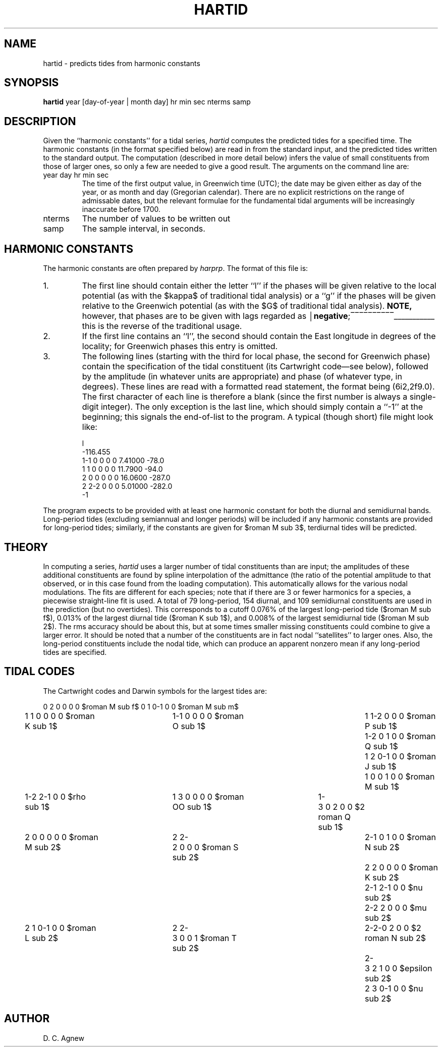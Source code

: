 .TH HARTID 1 "April 1987 (rev Feb 2005)" "Local material \(em IGPP/SIO"
.de bx
\(br\|\\$1\|\(br\l'|0\(rn'\l'|0\(ul'
..
.EQ
delim $$
.EN
.SH NAME
hartid \- predicts tides from harmonic constants
.SH SYNOPSIS
\fBhartid\fP year [day-of-year | month day] hr min sec nterms samp
.SH DESCRIPTION
.PP
Given the ``harmonic constants'' for a tidal series,
\fIhartid\fP computes the predicted tides for a specified time.
The harmonic constants (in the format specified below) are
read in from the standard input, and the predicted tides written
to the standard output.
The computation (described in more detail below) infers the value of
small constituents from those of larger ones, so only a few are needed
to give a good result.
The arguments on the command line are:
.IP year\0day\0hr\0min\0sec
The time of the first output value, in Greenwich time (UTC);
the date may be given either as day of the year, or as
month and day (Gregorian calendar).
There are no explicit restrictions on the range of
admissable dates, but the relevant formulae for the
fundamental tidal arguments will be increasingly inaccurate before 1700.
.IP nterms
The number of values to be written out
.IP samp
The sample interval, in seconds.
.SH HARMONIC CONSTANTS
.PP
The harmonic constants are often prepared by \fIharprp\fP.
The format of this file is:
.IP 1.
The first line should contain either the letter ``l'' if the phases
will be given relative to the local potential (as with the $kappa$
of traditional tidal analysis) or a ``g'' if the phases
will be given relative to the Greenwich potential (as with the $G$
of traditional tidal analysis).
\fBNOTE,\fP however, that phases are to be given with lags regarded as
.bx \fBnegative\fP;
this is the reverse of the traditional usage.
.IP 2.
If the first line contains an ``l'', the second should contain the
East longitude in degrees of the locality;
for Greenwich phases this entry is omitted.
.IP 3.
The following lines (starting with the third for local phase,
the second for Greenwich phase)
contain the specification of the tidal constituent
(its Cartwright code\(emsee below),
followed by the amplitude (in whatever units are appropriate)
and phase (of whatever type, in degrees).
These lines are read with a formatted read statement,
the format being (6i2,2f9.0).
The first character of each line is therefore a blank
(since the first number is always a single-digit integer).
The only exception is the last line, which should simply contain a
``\-1'' at the beginning;
this signals the end-of-list to the program.
A typical (though short) file might look like:
.RS
.sp
.nf
.na
\f[CR]l
\-116.455
\ 1\-1\ 0\ 0\ 0\ 0\ 7.41000\ \-78.0
\ 1\ 1\ 0\ 0\ 0\ 0\ 11.7900\ \-94.0
\ 2\ 0\ 0\ 0\ 0\ 0\ 16.0600\ \-287.0
\ 2\ 2\-2\ 0\ 0\ 0\ 5.01000\ \-282.0
\-1\fP
.fi
.ad
.RE
.PP
The program expects to be provided with at least one harmonic
constant for both the diurnal and semidiurnal bands.
Long-period tides (excluding semiannual and longer periods)
will be included if any harmonic constants are provided for
long-period tides;
similarly, if the constants are given for $roman M sub 3$,
terdiurnal tides will be predicted.
.SH THEORY
In computing a series,
\fIhartid\fP
uses a larger number of tidal constituents than are input;
the amplitudes of these additional constituents are found
by spline interpolation of the admittance
(the ratio of the potential amplitude to that observed,
or in this case found from the loading computation).
This automatically allows
for the various nodal modulations.
The fits are different for each species; note that if there
are 3 or fewer harmonics for a species, a piecewise straight-line fit is used.
A total of 79 long-period, 154 diurnal, and 109 semidiurnal
constituents are used in the prediction (but no overtides).
This corresponds to a cutoff
0.076% of the largest long-period tide ($roman M sub f$),
0.013% of the largest diurnal tide ($roman K sub 1$), and
0.008% of the largest semidiurnal tide ($roman M sub 2$).
The rms accuracy should be about this, but at some times
smaller missing constituents could combine to give a larger error.
It should be noted that a number of the
constituents are in fact nodal ``satellites'' to larger ones.
Also, the long-period constituents include the nodal tide,
which can produce an apparent nonzero mean
if any long-period tides are specified.
.SH
TIDAL CODES
.PP
The Cartwright codes and Darwin symbols for the largest tides are:
.sp
.nf
.na
0\ 2\ 0\ 0\ 0\ 0\ $roman M sub f$	0\ 1\ 0\-1\ 0\ 0\ $roman M sub m$
.sp
1\ 1\ 0\ 0\ 0\ 0\ $roman K sub 1$	1\-1\ 0\ 0\ 0\ 0\ $roman O sub 1$	1\ 1\-2\ 0\ 0\ 0\ $roman P sub 1$	1\-2\ 0\ 1\ 0\ 0\ $roman Q sub 1$	1\ 2\ 0\-1\ 0\ 0\ $roman J sub 1$	1\ 0\ 0\ 1\ 0\ 0\ $roman M sub 1$
1\-2\ 2\-1\ 0\ 0\ $rho sub 1$	1\ 3\ 0\ 0\ 0\ 0\ $roman OO sub 1$	1\-3\ 0\ 2\ 0\ 0\ $2 roman Q sub 1$
.sp
2\ 0\ 0\ 0\ 0\ 0\ $roman M sub 2$	2\ 2\-2\ 0\ 0\ 0\ $roman S sub 2$	2\-1\ 0\ 1\ 0\ 0\ $roman N sub 2$	2\ 2\ 0\ 0\ 0\ 0\ $roman K sub 2$	2\-1\ 2\-1\ 0\ 0\ $nu sub 2$	2\-2\ 2\ 0\ 0\ 0\ $mu sub 2$
2\ 1\ 0\-1\ 0\ 0\ $roman L sub 2$	2\ 2\-3\ 0\ 0\ 1\ $roman T sub 2$	2\-2\-0\ 2\ 0\ 0\ $2 roman N sub 2$	2\-3\ 2\ 1\ 0\ 0\ $epsilon sub 2$	2\ 3\ 0\-1\ 0\ 0\ $nu sub 2$
.\" .sp
.\" 3\ 0\ 0\ 0\ 0\ 0\ $roman M sub 3$
.sp
.fi
.ad
.SH AUTHOR
D. C. Agnew
